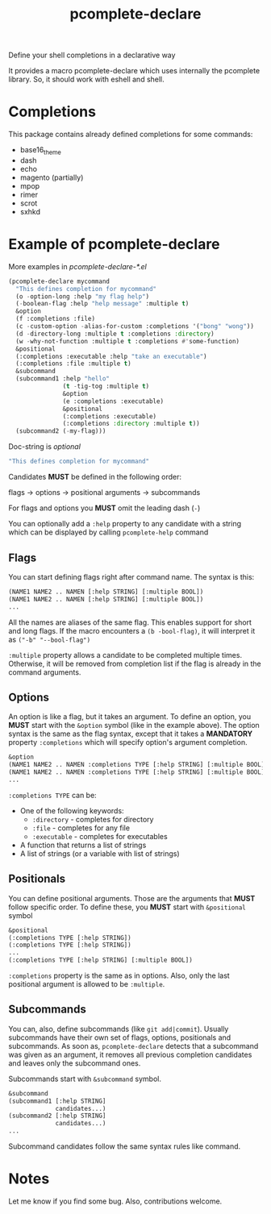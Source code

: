 #+TITLE: pcomplete-declare
Define your shell completions in a declarative way

It provides a macro pcomplete-declare which uses internally the pcomplete
library. So, it should work with eshell and shell.

* Completions
  This package contains already defined completions for some commands:
  - base16_theme
  - dash
  - echo
  - magento (partially)
  - mpop
  - rimer
  - scrot
  - sxhkd
* Example of pcomplete-declare
  More examples in /pcomplete-declare-*.el/
  #+BEGIN_SRC emacs-lisp
    (pcomplete-declare mycommand
      "This defines completion for mycommand"
      (o -option-long :help "my flag help")
      (-boolean-flag :help "help message" :multiple t)
      &option
      (f :completions :file)
      (c -custom-option -alias-for-custom :completions '("bong" "wong"))
      (d -directory-long :multiple t :completions :directory)
      (w -why-not-function :multiple t :completions #'some-function)
      &positional
      (:completions :executable :help "take an executable")
      (:completions :file :multiple t)
      &subcommand
      (subcommand1 :help "hello"
                   (t -tig-tog :multiple t)
                   &option
                   (e :completions :executable)
                   &positional
                   (:completions :executable)
                   (:completions :directory :multiple t))
      (subcommand2 (-my-flag)))
  #+END_SRC
  Doc-string is /optional/
  #+BEGIN_SRC emacs-lisp
    "This defines completion for mycommand"
  #+END_SRC
  Candidates *MUST* be defined in the following order:

  flags -> options -> positional arguments -> subcommands

  For flags and options you *MUST* omit the leading dash (=-=)

  You can optionally add a ~:help~ property to any candidate with a string which
  can be displayed by calling ~pcomplete-help~ command
** Flags
   You can start defining flags right after command name. The syntax is this:
   #+BEGIN_SRC emacs-lisp
     (NAME1 NAME2 .. NAMEN [:help STRING] [:multiple BOOL])
     (NAME1 NAME2 .. NAMEN [:help STRING] [:multiple BOOL])
     ...
   #+END_SRC
   All the names are aliases of the same flag. This enables support for short
   and long flags. If the macro encounters a ~(b -bool-flag)~, it will interpret
   it as ~("-b" "--bool-flag")~

   ~:multiple~ property allows a candidate to be completed multiple times.
   Otherwise, it will be removed from completion list if the flag is already in
   the command arguments.
** Options
   An option is like a flag, but it takes an argument. To define an option, you
   *MUST* start with the ~&option~ symbol (like in the example above). The
   option syntax is the same as the flag syntax, except that it takes a
   *MANDATORY* property ~:completions~ which will specify option's argument
   completion.
   #+BEGIN_SRC emacs-lisp
     &option
     (NAME1 NAME2 .. NAMEN :completions TYPE [:help STRING] [:multiple BOOL])
     (NAME1 NAME2 .. NAMEN :completions TYPE [:help STRING] [:multiple BOOL])
     ...
   #+END_SRC
   ~:completions TYPE~ can be:
   - One of the following keywords:
     + ~:directory~  - completes for directory
     + ~:file~ - completes for any file
     + ~:executable~ - completes for executables
   - A function that returns a list of strings
   - A list of strings (or a variable with list of strings)
** Positionals
   You can define positional arguments. Those are the arguments that *MUST*
   follow specific order. To define these, you *MUST* start with ~&positional~
   symbol
   #+BEGIN_SRC emacs-lisp
     &positional
     (:completions TYPE [:help STRING])
     (:completions TYPE [:help STRING])
     ...
     (:completions TYPE [:help STRING] [:multiple BOOL])
   #+END_SRC
   ~:completions~ property is the same as in options. Also, only the last
   positional argument is allowed to be ~:multiple~.
** Subcommands
   You can, also, define subcommands (like =git add|commit=). Usually
   subcommands have their own set of flags, options, positionals and
   subcommands. As soon as, ~pcomplete-declare~ detects that a subcommand was
   given as an argument, it removes all previous completion candidates and
   leaves only the subcommand ones.

   Subcommands start with ~&subcommand~ symbol.
   #+BEGIN_SRC emacs-lisp
     &subcommand
     (subcommand1 [:help STRING]
                  candidates...)
     (subcommand2 [:help STRING]
                  candidates...)
     ...
   #+END_SRC
   Subcommand candidates follow the same syntax rules like command.
* Notes
  Let me know if you find some bug. Also, contributions welcome.
